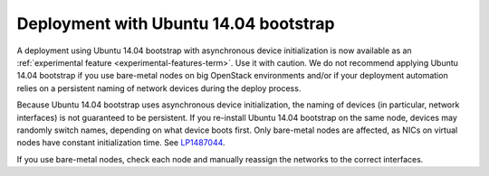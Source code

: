 .. _ubuntu_bootstrap:

Deployment with Ubuntu 14.04 bootstrap
++++++++++++++++++++++++++++++++++++++

A deployment using Ubuntu 14.04 bootstrap with asynchronous device
initialization is now available as an :ref:`experimental feature
<experimental-features-term>`. Use it with caution. We do not
recommend applying Ubuntu 14.04 bootstrap if you use bare-metal nodes
on big OpenStack environments and/or if your deployment automation
relies on a persistent naming of network devices during the deploy
process.

Because Ubuntu 14.04 bootstrap uses asynchronous device
initialization, the naming of devices (in particular, network
interfaces) is not guaranteed to be persistent. If you re-install
Ubuntu 14.04 bootstrap on the same node, devices may randomly
switch names, depending on what device boots first. Only bare-metal
nodes are affected, as NICs on virtual nodes have constant
initialization time. See `LP1487044`_.

If you use bare-metal nodes, check each node and manually reassign
the networks to the correct interfaces.

.. Links

.. _`LP1487044`: https://bugs.launchpad.net/mos/+bug/1487044
